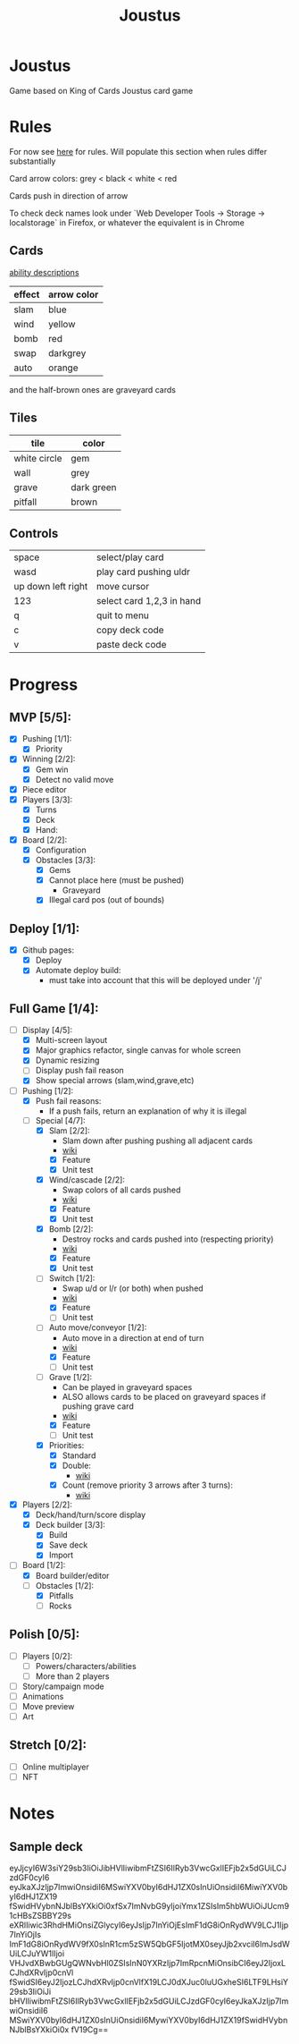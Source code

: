 #+TITLE: Joustus
#+HTML_HEAD: <link rel="stylesheet" type="text/css" href="style.css" />
#+OPTIONS: html-postamble:nil
#+OPTIONS: num:nil

* Joustus
  Game based on King of Cards Joustus card game

* Rules
  For now see [[https://shovelknight.fandom.com/wiki/Joustus#Rules][here]] for rules.  Will populate this section when rules differ substantially

  Card arrow colors: grey < black < white < red

  Cards push in direction of arrow

  To check deck names look under `Web Developer Tools -> Storage -> localstorage` in Firefox, or whatever the equivalent is in Chrome

** Cards

   [[https://shovelknight.fandom.com/wiki/Joustus#Abilities][ability descriptions]]

  | effect | arrow color |
  |--------+-------------|
  | slam   | blue        |
  | wind   | yellow      |
  | bomb   | red         |
  | swap   | darkgrey    |
  | auto   | orange      |

  and the half-brown ones are graveyard cards

** Tiles

  | tile         | color      |
  |--------------+------------|
  | white circle | gem        |
  | wall         | grey       |
  | grave        | dark green |
  | pitfall      | brown      |

** Controls

|--------------------+---------------------------|
| space              | select/play card          |
| wasd               | play card pushing uldr    |
| up down left right | move cursor               |
| 123                | select card 1,2,3 in hand |
| q                  | quit to menu              |
| c                  | copy deck code            |
| v                  | paste deck code           |
|--------------------+---------------------------|

* Progress
  :PROPERTIES:
  :CUSTOM_ID: ProgressSection
  :END:
** MVP [5/5]:
 - [X] Pushing [1/1]:
   - [X] Priority
 - [X] Winning [2/2]:
   - [X] Gem win
   - [X] Detect no valid move
 - [X] Piece editor
 - [X] Players [3/3]:
   - [X] Turns
   - [X] Deck
   - [X] Hand:
 - [X] Board [2/2]:
   - [X] Configuration
   - [X] Obstacles [3/3]:
     - [X] Gems
     - [X] Cannot place here (must be pushed)
       - Graveyard
     - [X] Illegal card pos (out of bounds)
** Deploy [1/1]:
 - [X] Github pages:
   - [X] Deploy
   - [X] Automate deploy build:
     - must take into account that this will be deployed under '/j'
** Full Game [1/4]:
 - [-] Display [4/5]:
   - [X] Multi-screen layout
   - [X] Major graphics refactor, single canvas for whole screen
   - [X] Dynamic resizing
   - [ ] Display push fail reason
   - [X] Show special arrows (slam,wind,grave,etc)
 - [-] Pushing [1/2]:
   - [X] Push fail reasons:
     - If a push fails, return an explanation of why it is illegal
   - [-] Special [4/7]:
     - [X] Slam [2/2]:
       - Slam down after pushing pushing all adjacent cards
       - [[https://shovelknight.fandom.com/wiki/Slam][wiki]]
       - [X] Feature
       - [X] Unit test
     - [X] Wind/cascade [2/2]:
       - Swap colors of all cards pushed
       - [[https://shovelknight.fandom.com/wiki/Cascade][wiki]]
       - [X] Feature
       - [X] Unit test
     - [X] Bomb [2/2]:
       - Destroy rocks and cards pushed into (respecting priority)
       - [[https://shovelknight.fandom.com/wiki/Bomb_Arrow][wiki]]
       - [X] Feature
       - [X] Unit test
     - [-] Switch [1/2]:
       - Swap u/d or l/r (or both) when pushed
       - [[https://shovelknight.fandom.com/wiki/Switch][wiki]]
       - [X] Feature
       - [ ] Unit test
     - [-] Auto move/conveyor [1/2]:
       - Auto move in a direction at end of turn
       - [[https://shovelknight.fandom.com/wiki/Conveyor_Arrow][wiki]]
       - [X] Feature
       - [ ] Unit test
     - [-] Grave [1/2]:
       - Can be played in graveyard spaces
       - ALSO allows cards to be placed on graveyard spaces if pushing grave card
       - [[https://shovelknight.fandom.com/wiki/Grave][wiki]]
       - [X] Feature
       - [ ] Unit test
     - [X] Priorities:
       - [X] Standard
       - [X] Double:
         - [[https://shovelknight.fandom.com/wiki/Double_Arrow][wiki]]
       - [X] Count (remove priority 3 arrows after 3 turns):
         - [[https://shovelknight.fandom.com/wiki/Count_Arrow][wiki]]
 - [X] Players [2/2]:
   - [X] Deck/hand/turn/score display
   - [X] Deck builder [3/3]:
     - [X] Build
     - [X] Save deck
     - [X] Import
 - [-] Board [1/2]:
   - [X] Board builder/editor
   - [-] Obstacles [1/2]:
     - [X] Pitfalls
     - [ ] Rocks
** Polish [0/5]:
 - [ ] Players [0/2]:
   - [ ] Powers/characters/abilities
   - [ ] More than 2 players
 - [ ] Story/campaign mode
 - [ ] Animations
 - [ ] Move preview
 - [ ] Art
** Stretch [0/2]:
 - [ ] Online multiplayer
 - [ ] NFT

* Notes
** Sample deck
eyJjcyI6W3siY29sb3IiOiJibHVlIiwibmFtZSI6IlRyb3VwcGxlIEFjb2x5dGUiLCJzdGF0cyI6
eyJkaXJzIjp7ImwiOnsidiI6MSwiYXV0byI6dHJ1ZX0sInUiOnsidiI6MiwiYXV0byI6dHJ1ZX19
fSwidHVybnNJblBsYXkiOi0xfSx7ImNvbG9yIjoiYmx1ZSIsIm5hbWUiOiJUcm91cHBsZSBBY29s
eXRlIiwic3RhdHMiOnsiZGlycyI6eyJsIjp7InYiOjEsImF1dG8iOnRydWV9LCJ1Ijp7InYiOjIs
ImF1dG8iOnRydWV9fX0sInR1cm5zSW5QbGF5IjotMX0seyJjb2xvciI6ImJsdWUiLCJuYW1lIjoi
VHJvdXBwbGUgQWNvbHl0ZSIsInN0YXRzIjp7ImRpcnMiOnsibCI6eyJ2IjoxLCJhdXRvIjp0cnVl
fSwidSI6eyJ2IjozLCJhdXRvIjp0cnVlfX19LCJ0dXJuc0luUGxheSI6LTF9LHsiY29sb3IiOiJi
bHVlIiwibmFtZSI6IlRyb3VwcGxlIEFjb2x5dGUiLCJzdGF0cyI6eyJkaXJzIjp7ImwiOnsidiI6
MSwiYXV0byI6dHJ1ZX0sInUiOnsidiI6MywiYXV0byI6dHJ1ZX19fSwidHVybnNJblBsYXkiOi0x
fV19Cg==
